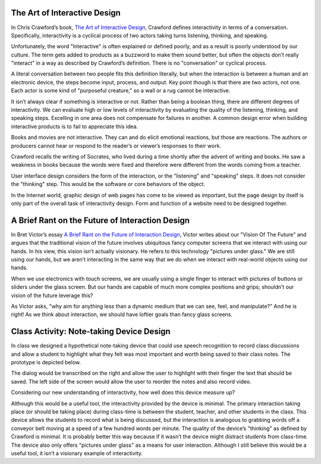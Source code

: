 .. title: What is Interaction?
.. slug: what-is-interaction
.. date: 2017-09-10 14:03:08 UTC-04:00
.. tags: itp, physical computing
.. category: 
.. link: 
.. description: What is Interaction? Discussion of Crawford's book "The Art of Interactive Design" and Victor's "Brief Rant on the Future of Interaction Design"
.. type: text

The Art of Interactive Design
-----------------------------

In Chris Crawford’s book, `The Art of Interactive Design <https://www.nostarch.com/interactive.htm>`_, Crawford defines interactivity in terms of a conversation. Specifically, interactivity is a cyclical process of two actors taking turns listening, thinking, and speaking.

Unfortunately, the word "Interactive" is often explained or defined poorly, and as a result is poorly understood by our culture. The term gets added to products as a buzzword to make them sound better, but often the objects don’t really "interact" in a way as described by Crawford’s definition. There is no "conversation" or cyclical process.

A literal conversation between two people fits this definition literally, but when the interaction is between a human and an electronic device, the steps become input, process, and output. Key point though is that there are two actors, not one. Each actor is some kind of "purposeful creature," so a wall or a rug cannot be interactive.

It isn’t always clear if something is interactive or not. Rather than being a boolean thing, there are different degrees of interactivity. We can evaluate high or low levels of interactivity by evaluating the quality of the listening, thinking, and speaking steps. Excelling in one area does not compensate for failures in another. A common design error when building interactive products is to fail to appreciate this idea.

.. TEASER_END

Books and movies are not interactive. They can and do elicit emotional reactions, but those are reactions. The authors or producers cannot hear or respond to the reader’s or viewer’s responses to their work.

Crawford recalls the writing of Socrates, who lived during a time shortly after the advent of writing and books. He saw a weakness in books because the words were fixed and therefore were different from the words coming from a teacher.

User interface design considers the form of the interaction, or the "listening" and "speaking" steps. It does not consider the "thinking" step. This would be the software or core behaviors of the object.

In the Internet world, graphic design of web pages has come to be viewed as important, but the page design by itself is only part of the overall task of interactivity design. Form and function of a website need to be designed together.

A Brief Rant on the Future of Interaction Design
------------------------------------------------

In Bret Victor’s essay `A Brief Rant on the Future of Interaction Design <http://worrydream.com/ABriefRantOnTheFutureOfInteractionDesign/>`_, Victor writes about our "Vision Of The Future" and argues that the traditional vision of the future involves ubiquitous fancy computer screens that we interact with using our hands. In his view, this vision isn’t actually visionary. He refers to this technology "pictures under glass." We are still using our hands, but we aren’t interacting in the same way that we do when we interact with real-world objects using our hands.

When we use electronics with touch screens, we are usually using a single finger to interact with pictures of buttons or sliders under the glass screen. But our hands are capable of much more complex positions and grips; shouldn’t our vision of the future leverage this?

As Victor asks, "why aim for anything less than a dynamic medium that we can see, feel, and manipulate?" And he is right! As we think about interaction, we should have loftier goals than fancy glass screens.

Class Activity:  Note-taking Device Design
------------------------------------------

In class we designed a hypothetical note-taking device that could use speech recognition to record class discussions and allow a student to highlight what they felt was most important and worth being saved to their class notes. The prototype is depicted below.

.. image:: /images/itp/pcomp/note_taking_device.png
  :width: 50%
  :align: center
  
The dialog would be transcribed on the right and allow the user to highlight with their finger the text that should be saved. The left side of the screen would allow the user to reorder the notes and also record video.

Considering our new understanding of interactivity, how well does this device measure up?

Although this would be a useful tool, the interactivity provided by the device is minimal. The primary interaction taking place (or should be taking place) during class-time is between the student, teacher, and other students in the class. This device allows the students to record what is being discussed, but the interaction is analogous to grabbing words off a conveyor belt moving at a speed of a few hundred words per minute. The quality of the device’s "thinking" as defined by Crawford is minimal. It is probably better this way because if it wasn’t the device might distract students from class-time. The device also only offers "pictures under glass" as a means for user interaction. Although I still believe this would be a useful tool, it isn’t a visionary example of interactivity.
